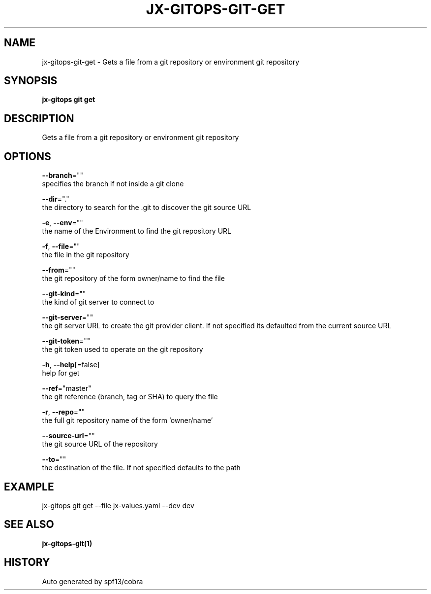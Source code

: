 .TH "JX-GITOPS\-GIT\-GET" "1" "" "Auto generated by spf13/cobra" "" 
.nh
.ad l


.SH NAME
.PP
jx\-gitops\-git\-get \- Gets a file from a git repository or environment git repository


.SH SYNOPSIS
.PP
\fBjx\-gitops git get\fP


.SH DESCRIPTION
.PP
Gets a file from a git repository or environment git repository


.SH OPTIONS
.PP
\fB\-\-branch\fP=""
    specifies the branch if not inside a git clone

.PP
\fB\-\-dir\fP="."
    the directory to search for the .git to discover the git source URL

.PP
\fB\-e\fP, \fB\-\-env\fP=""
    the name of the Environment to find the git repository URL

.PP
\fB\-f\fP, \fB\-\-file\fP=""
    the file in the git repository

.PP
\fB\-\-from\fP=""
    the git repository of the form owner/name to find the file

.PP
\fB\-\-git\-kind\fP=""
    the kind of git server to connect to

.PP
\fB\-\-git\-server\fP=""
    the git server URL to create the git provider client. If not specified its defaulted from the current source URL

.PP
\fB\-\-git\-token\fP=""
    the git token used to operate on the git repository

.PP
\fB\-h\fP, \fB\-\-help\fP[=false]
    help for get

.PP
\fB\-\-ref\fP="master"
    the git reference (branch, tag or SHA) to query the file

.PP
\fB\-r\fP, \fB\-\-repo\fP=""
    the full git repository name of the form 'owner/name'

.PP
\fB\-\-source\-url\fP=""
    the git source URL of the repository

.PP
\fB\-\-to\fP=""
    the destination of the file. If not specified defaults to the path


.SH EXAMPLE
.PP
jx\-gitops git get \-\-file jx\-values.yaml \-\-dev dev


.SH SEE ALSO
.PP
\fBjx\-gitops\-git(1)\fP


.SH HISTORY
.PP
Auto generated by spf13/cobra
